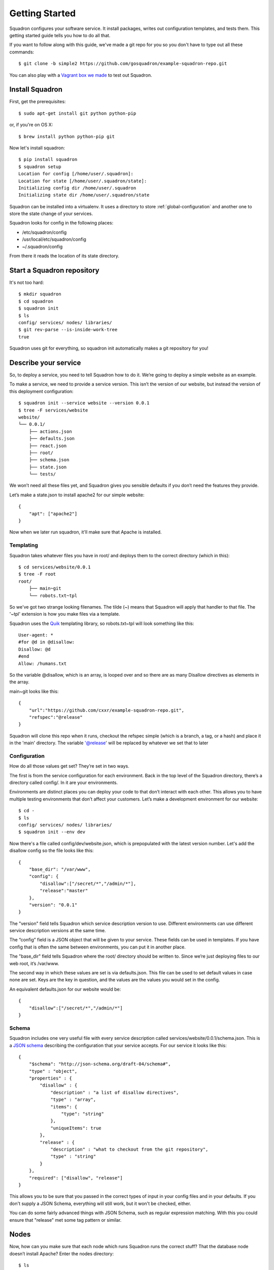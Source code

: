 Getting Started
===============

Squadron configures your software service. It install packages, writes out 
configuration templates, and tests them. This getting started guide tells you
how to do all that.

If you want to follow along with this guide, we've made a git repo for you so
you don't have to type out all these commands::

    $ git clone -b simple2 https://github.com/gosquadron/example-squadron-repo.git

You can also play with a `Vagrant box we made 
<https://dl.dropboxusercontent.com/u/10188833/squadron-ubuntu-saucy-i686.box>`_
to test out Squadron.

Install Squadron
----------------

First, get the prerequisites::

    $ sudo apt-get install git python python-pip

or, if you're on OS X::

    $ brew install python python-pip git

Now let's install squadron::

    $ pip install squadron
    $ squadron setup
    Location for config [/home/user/.squadron]: 
    Location for state [/home/user/.squadron/state]: 
    Initializing config dir /home/user/.squadron
    Initializing state dir /home/user/.squadron/state

Squadron can be installed into a virtualenv. It uses a directory to store :ref:`global-configuration` and another one to store the state change of your services. 

Squadron looks for config in the following places:

* /etc/squadron/config
* /usr/local/etc/squadron/config
* ~/.squadron/config

From there it reads the location of its state directory.

Start a Squadron repository
---------------------------

It's not too hard::

    $ mkdir squadron
    $ cd squadron
    $ squadron init
    $ ls
    config/ services/ nodes/ libraries/
    $ git rev-parse --is-inside-work-tree
    true

Squadron uses git for everything, so squadron init automatically makes a git repository for you!

Describe your service
---------------------

So, to deploy a service, you need to tell Squadron how to do it. We’re going to
deploy a simple website as an example.

To make a service, we need to provide a service version. This isn’t the version
of our website, but instead the version of this deployment configuration::

    $ squadron init --service website --version 0.0.1
    $ tree -F services/website
    website/
    └── 0.0.1/
        ├── actions.json
        ├── defaults.json
        ├── react.json
        ├── root/
        ├── schema.json
        ├── state.json
        └── tests/

We won’t need all these files yet, and Squadron gives you sensible defaults if you don’t need the features they provide.

Let’s make a state.json to install apache2 for our simple website::

    { 
        "apt": ["apache2"]
    }

Now when we later run squadron, it'll make sure that Apache is installed.

Templating
^^^^^^^^^^
Squadron takes whatever files you have in root/ and deploys them to the correct directory (which in this)::

    $ cd services/website/0.0.1
    $ tree -F root
    root/
        ├── main~git
        └── robots.txt~tpl

So we've got two strange looking filenames. The tilde (~) means that Squadron
will apply that handler to that file. The '~tpl' extension is how you make
files via a template.

Squadron uses the `Quik <http://quik.readthedocs.org/en/latest/>`_ templating library, so robots.txt~tpl will look
something like this::

    User-agent: *
    #for @d in @disallow:
    Disallow: @d
    #end
    Allow: /humans.txt

So the variable @disallow, which is an array, is looped over and so there are
as many Disallow directives as elements in the array.

main~git looks like this::

    {
        "url":"https://github.com/cxxr/example-squadron-repo.git",
        "refspec":"@release"
    }

Squadron will clone this repo when it runs, checkout the refspec simple (which
is a branch, a tag, or a hash) and place it in the 'main' directory. The
variable '@release' will be replaced by whatever we set that to later

Configuration
^^^^^^^^^^^^^

How do all those values get set? They’re set in two ways.

The first is from the service configuration for each environment. Back in the top level of the Squadron directory, there’s a directory called config/. In it are your environments.

Environments are distinct places you can deploy your code to that don’t interact with each other. This allows you to have multiple testing environments that don’t affect your customers. Let’s make a development environment for our website::

    $ cd -
    $ ls
    config/ services/ nodes/ libraries/
    $ squadron init --env dev

Now there's a file called config/dev/website.json, which is prepopulated with
the latest version number. Let's add the disallow config so the file looks like
this::

    {
        "base_dir": "/var/www",
        "config": {
            "disallow":["/secret/*","/admin/*"],
            "release":"master"
        },
        "version": "0.0.1"
    }

The "version" field tells Squadron which service description version to use. Different environments can use different service description versions at the same time.

The “config” field is a JSON object that will be given to your service. These fields can be used in templates. If you have config that is often the same between environments, you can put it in another place.

The "base_dir" field tells Squadron where the root/ directory should be written to. Since we’re just deploying files to our web root, it’s /var/www.

The second way in which these values are set is via defaults.json. This file
can be used to set default values in case none are set. Keys are the key in
question, and the values are the values you would set in the config.

An equivalent defaults.json for our website would be::
    
    {
        "disallow":["/secret/*","/admin/*"]
    }

Schema
^^^^^^
Squadron includes one very useful file with every service description called services/website/0.0.1/schema.json. This is a `JSON schema`_ describing the configuration that your service accepts. For our service it looks like this::

    {
        "$schema": "http://json-schema.org/draft-04/schema#",
        "type" : "object",
        "properties" : {
            "disallow" : {
                "description" : "a list of disallow directives",
                "type" : "array",
                "items": {
                    "type": "string"
                },
                "uniqueItems": true
            },
            "release" : {
                "description" : "what to checkout from the git repository",
                "type" : "string"
            }
        },
        "required": ["disallow", "release"]
    }

This allows you to be sure that you passed in the correct types of input in your config files and in your defaults. If you don't supply a JSON Schema, everything will still work, but it won't be checked, either.

You can do some fairly advanced things with JSON Schema, such as regular
expression matching. With this you could ensure that "release" met some tag
pattern or similar.

.. _JSON Schema: http://json-schema.org/

Nodes
-----

Now, how can you make sure that each node which runs Squadron runs the correct stuff? That the database node doesn’t install Apache? Enter the nodes directory::

    $ ls
    config/ services/ nodes/ libraries/
    $ cd nodes

This directory should have in it exact domain name matches (FQDN, to be precise) of the machine, or you can use glob style matching with percent (%) being the glob marker, instead of the usual asterisk (*). Files would look like these::

    $ ls
    dev-01.nyc.example.com # Only matches the machine with that name
    dev-%.example.com      # Matches all dev machines
    %-db%.example.com      # Matches all database machines
    %                      # Matches all machines

Node files look like this::

    $ cat %
    {
        "env":"dev",
        "services":["website"]
    }

Any node will run website in the dev environment unless overridden by another,
more specific node file. All node files that match are sorted by length
ascending, and applied in that order.

Testing your changes locally
----------------------------

We want to make sure that our configuration works as expected. Squadron allows you to see the result of your configuration before even touching a remote server.

Here we will pretend that we are the machine mywebserver.com and see the results locally without modifying our system::

    $ squadron check
    Staging directory: /tmp/squadron-s70Rjh
    Would process apache2 through apt
    Dry run changes
    ===============
    Paths changed:

    New paths:
        website/robots.txt
        website/main/LICENSE
        website/main/README.md
        website/main/index.html

    $ tree -F /tmp/squadron-s70Rjh
    /tmp/squadron-s70Rjh
    `-- website/
        |-- main/
        |   |-- index.html
        |   |-- LICENSE
        |   `-- README.md
        `-- robots.txt

Our template was applied as well::

    $ cat /tmp/squadron-s70Rjh/website/robots.txt
    User-agent: *

    Disallow: /secret/*

    Disallow: /admin/*
    Allow: /humans.txt


Deploying your changes (locally)
--------------------------------

Now, if the machine you're developing on is the machine you'd like to set up
your website on (which is unlikely), you can just apply your changes::

    $ sudo squadron apply
    Staging directory: /var/squadron/tmp/sq-0
    Processing apache2 through apt
    Applying changes
    Successfully deployed to /var/squadron/tmp/sq-0
    ===============
    Paths changed:

    New paths:
        website/main/README.md
        website/robots.txt
        website/main/index.html
        website/main/LICENSE

And you can see that this won't work twice in a row, as nothing has changed::

    $ sudo squadron apply
    Staging directory: /var/squadron/tmp/sq-1
    Processing apache2 through apt
    Nothing changed.

Notice how the staging directory was increased by one. This lets you have
several staged (but not deployed) versions in case of test or deployment 
failures. This is also how auto-rollback works.

Running squadron check produces similar results::

    $ squadron check
    Staging directory: /tmp/squadron-H1Vym2
    Would process apache2 through apt
    Nothing changed.

Deploying your changes (remotely)
---------------------------------

Squadron will work regardless of how you get your files to your remote servers.
If you SCP them over each time and then run squadron apply, it'll work, but
that's not very convenient. 

The standard way is polling the git repository.

You'll need a git server and then the squadron daemon running on your web server.

Set up git::

    $ git remote origin add your_origin
    $ git add files you changed
    $ git commit # automatically runs squadron check for you!
    $ git push # deploys!

Then set up the daemon::

    $ squadron daemon

It’s really that easy. Any node running the Squadron daemon will pull down your changes over the next 30 seconds.

You can configure the poll interval and logging for the daemon using the system
config file described in :ref:`global-configuration`.

More environments
-----------------

Now that you've tested your website in your development environment, it's time for it to go to production::

    $ squadron init --env prod --copyfrom dev
    Initialized environment prod copied from dev

This is another way to initialize environments. It copies all the config from the dev environment to the prod environment. Now we have this in `config`::

    $ tree -F config
    config/
    |-- dev
    |   `-- website.json
    `-- prod
        `-- website.json
    $ diff -u config/dev/website.json config/prod/website.json
    $

No differences because they're the same!

Let's change our nodes so that nodes can choose to be dev or production::

    $ cd nodes
    $ mv % dev%
    $ cat > prod%
    {                     
        "env":"prod",      
        "services":["website"]
    }

Any node whose name begins with dev will get the dev environment, while any node that begins with prod will get the prod environment. This allows you to test your changes before making them live.
